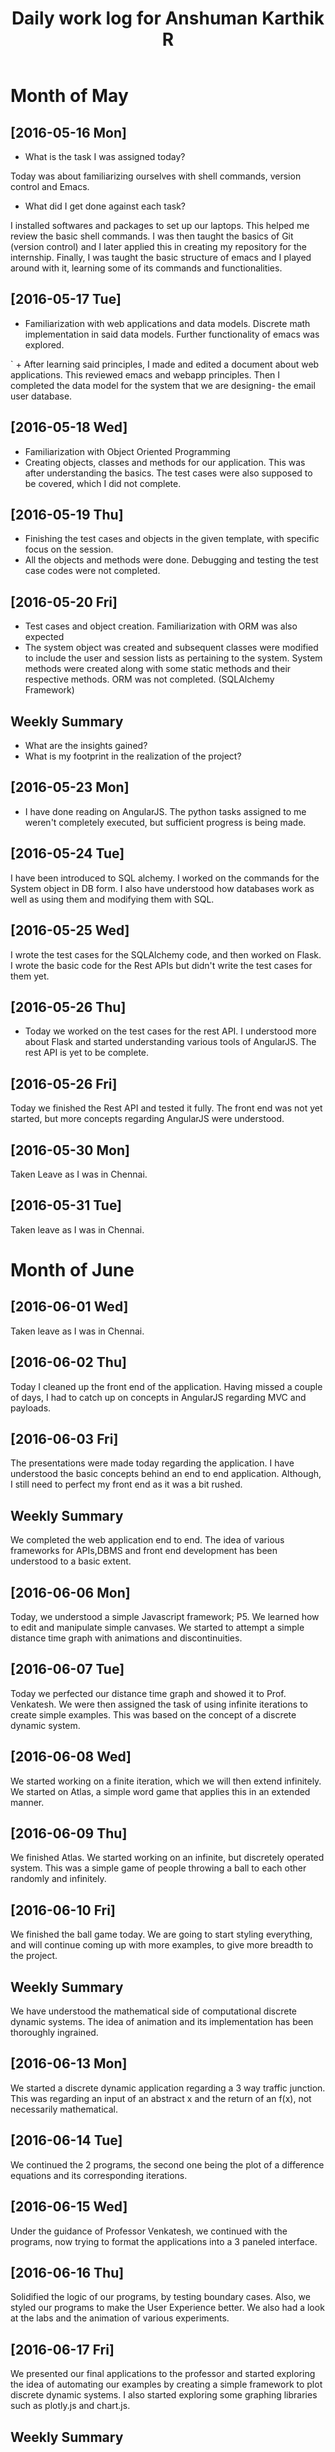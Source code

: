#+title: Daily work log for Anshuman Karthik R
* Month of May
** [2016-05-16 Mon]
   + What is the task I was assigned today?
   Today was about familiarizing ourselves with shell commands, version control and Emacs. 
   + What did I get done against each task?
   I installed softwares and packages to set up our laptops. This helped me review the basic 
   shell commands. I was then taught the basics of Git (version control) and I later applied
   this in creating my repository for the internship. Finally, I was taught the basic structure 
   of emacs and I played around with it, learning some of its commands and functionalities. 
** [2016-05-17 Tue]
   +  Familiarization with web applications and data models. Discrete math
     implementation in said data models. Further functionality of emacs was
     explored.
`  + After learning said principles, I made and edited a document about web
     applications. This reviewed emacs and webapp principles. Then I completed
     the data model for the system that we are designing- the email user
     database.   

** [2016-05-18 Wed]
   + Familiarization with Object Oriented Programming 
   + Creating objects, classes and methods for our application. This was after
     understanding the basics. The test cases were also supposed to be covered,
     which I did not complete.
** [2016-05-19 Thu]
   + Finishing the test cases and objects in the given template, with specific
     focus on the session.
   + All the objects and methods were done. Debugging and testing the test case
     codes were not completed. 
** [2016-05-20 Fri]
   + Test cases and object creation. Familiarization with ORM was also expected
   + The system object was created and subsequent classes were modified to
     include the user and session lists as pertaining to the system. System
     methods were created along with some static methods and their respective
     methods. ORM was not completed. (SQLAlchemy Framework)
** Weekly  Summary
   + What are the insights gained?
   + What is my footprint in the realization of the project?
** [2016-05-23 Mon]
+ I have done reading on AngularJS. The python tasks assigned to me weren't
  completely executed, but sufficient progress is being made.
** [2016-05-24 Tue]
   I have been introduced to SQL alchemy. I worked on the commands for the
   System object in DB form. I also have understood how databases work as well
   as using them and modifying them with SQL.
** [2016-05-25 Wed]
   I wrote the test cases for the SQLAlchemy code, and then worked on Flask. I
   wrote the basic code for the Rest APIs but didn't write the test cases for
   them yet.  
** [2016-05-26 Thu]
   + Today we worked on the test cases for the rest API. I understood more
     about Flask and started understanding various tools of AngularJS. The rest
     API is yet to be complete.  
   
** [2016-05-26 Fri]
   Today we finished the Rest API and tested it fully. The front end was not
   yet started, but more concepts regarding AngularJS were understood. 
** [2016-05-30 Mon]
   Taken Leave as I was in Chennai.
** [2016-05-31 Tue]
   Taken leave as I was in Chennai.
* Month of June
** [2016-06-01 Wed]
   Taken leave as I was in Chennai.
   
** [2016-06-02 Thu]
   Today I cleaned up the front end of the application. Having missed a couple
   of days, I had to catch up on concepts in AngularJS regarding MVC and
   payloads.
** [2016-06-03 Fri]
   The presentations were made today regarding the application. I have
   understood the basic concepts behind an end to end application. Although, I
   still need to perfect my front end as it was a bit rushed.
** Weekly Summary
   We completed the web application end to end. The idea of various frameworks
   for APIs,DBMS and front end development has been understood to a basic extent.
** [2016-06-06 Mon]
   Today, we understood a simple Javascript framework; P5. We learned how to
   edit and manipulate simple canvases. We started to attempt a simple distance
   time graph with animations and discontinuities.
** [2016-06-07 Tue]
   Today we perfected our distance time graph and showed it to
   Prof. Venkatesh. We were then assigned the task of using infinite iterations
   to create simple examples. This was based on the concept of a discrete
   dynamic system.
** [2016-06-08 Wed]
   We started working on a finite iteration, which we will then extend
   infinitely. We started on Atlas, a simple word game that applies this in an
   extended manner.
** [2016-06-09 Thu]
   We finished Atlas. We started working on an infinite, but discretely
   operated system. This was a simple game of people throwing a ball to each
   other randomly and infinitely.
** [2016-06-10 Fri]
   We finished the ball game today. We are going to start styling
   everything, and will continue coming up with more examples, to give more
   breadth to the project.

** Weekly Summary
   We have understood the mathematical side of computational discrete dynamic
   systems. The idea of animation and its implementation has been thoroughly ingrained.
** [2016-06-13 Mon]
   We started a discrete dynamic application regarding a 3 way traffic
   junction. This was regarding an input of an abstract x and the return of an
   f(x), not necessarily mathematical.
** [2016-06-14 Tue]
   We continued the 2 programs, the second one being the plot of a difference
   equations and its corresponding iterations. 
** [2016-06-15 Wed]
   Under the guidance of Professor Venkatesh, we continued with the programs,
   now trying to format the applications into a 3 paneled interface. 
** [2016-06-16 Thu]
   Solidified the logic of our programs, by testing boundary cases. Also, we
   styled our programs to make the User Experience better. We also had a look
   at the labs and the animation of various experiments.
** [2016-06-17 Fri]
   We presented our final applications to the professor and started exploring
   the idea of automating our examples by creating a simple framework to plot
   discrete dynamic systems. I also started exploring some graphing libraries
   such as plotly.js and chart.js.
** Weekly Summary
   We have become more comfortable with p5 and have understood how to represent
   infinite iteration using animations. Moreover, we have also understood the
   applications of infinite iterations.
** [2016-06-20 Mon]
   We have now changed our project, and we are exploring methods to automate
   conversion of Flash to JS. This is applicable to the labs that we are
   going to start working on. The discrete dynamic systems work seems to have taken a backseat
   for now.

** [2016-06-21 Tue]
   Taken one day leave for Sponsorship meetings
** [2016-06-22 Wed]
   Having taken a leave for the previous day, I caught up with my team
   members. We looked at various tools for the given conversion, for instance,
   Swiffy. We also looked at Google Web Studio as a code generator.
 
** [2016-06-23 Thu]
   We further explored the concept of automating the procedure of conversion
   from Flash to JS. We looked at a fellow teammate's work to try and
   understand a general procedure to go about the process, before automating
   it. We, however ran into issues with Google Web Studio, as it is a Beta
   release.
** [2016-06-24 Fri]
   We did a little more online research before our evening meeting. In the
   meeting, our problem definition was changed to building *one* experiment from
   scratch and documenting the procedure undergone and the tools used. The
   direct automation issue has been put on hold for now, but our work can be
   used to develop it further.
** Weekly Summary
   We have changed our project twice, so much progress has not been made. Effort will
   be put to convert the required experiment to the given format.
** [2016-06-27 Mon]
   We worked on understanding code of an already converted experiment,
   basically looking at online photo editing tools for performing simple
   animations. We can use p5 for performing the animations after understanding
   how to deconstruct the experiment interface into different objects.
 
** [2016-06-28 Tue]
   We started identifying the reusable parts of the existing code. This,
   however turned out to be unproductive as the control flow and
   interactivity had some issues on some laptops. We also looked at more
   complex animation methods in p5. However, we didn't document this, as none
   of it showcases solid progress yet. 
* Month of July
